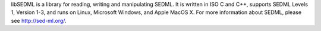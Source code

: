 libSEDML is a library for reading, writing and manipulating SEDML.  It is written in ISO C and C++, supports SEDML Levels 1, Version 1-3, and runs on Linux, Microsoft Windows, and Apple MacOS X.  For more information about SEDML, please see http://sed-ml.org/.


